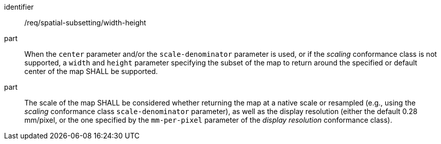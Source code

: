 [[req_spatial-subsetting_width-height-definition]]
////
[width="90%",cols="2,6a"]
|===
^|*Requirement {counter:req-id}* |*/req/spatial-subsetting/width-height*
^|A |When the `center` parameter and/or the `scale-denominator` parameter is used, or if the _scaling_ conformance class is not supported, a `width` and `height` parameter specifying the subset of the map to return around the specified or default center of the map SHALL be supported.
^|B |The scale of the map SHALL be considered whether returning the map at a native scale or resampled
(e.g., using the _scaling_ conformance class `scale-denominator` parameter), as well as the display resolution
(either the default 0.28 mm/pixel, or the one specified by the `mm-per-pixel` parameter of the _display resolution_ conformance class).
|===
////

[requirement]
====
[%metadata]
identifier:: /req/spatial-subsetting/width-height
part:: When the `center` parameter and/or the `scale-denominator` parameter is used, or if the _scaling_ conformance class is not supported, a `width` and `height` parameter specifying the subset of the map to return around the specified or default center of the map SHALL be supported.
part:: The scale of the map SHALL be considered whether returning the map at a native scale or resampled (e.g., using the _scaling_ conformance class `scale-denominator` parameter), as well as the display resolution (either the default 0.28 mm/pixel, or the one specified by the `mm-per-pixel` parameter of the _display resolution_ conformance class).
====